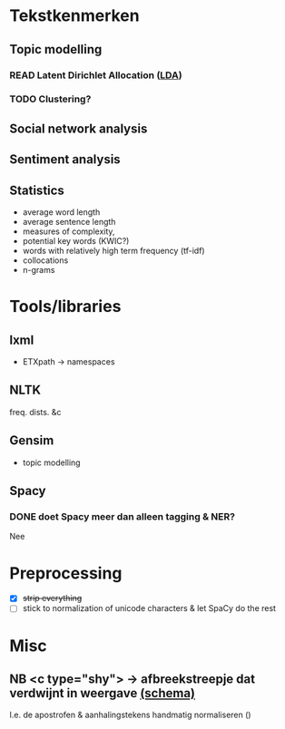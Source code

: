 * Tekstkenmerken
** Topic modelling
*** READ Latent Dirichlet Allocation ([[http://www.matthewjockers.net/2011/09/29/the-lda-buffet-is-now-open-or-latent-dirichlet-allocation-for-english-majors/][LDA]])
*** TODO Clustering?
** Social network analysis
** Sentiment analysis
** Statistics
- average word length
- average sentence length
- measures of complexity,
- potential key words (KWIC?)
- words with relatively high term frequency (tf-idf)
- collocations
- n-grams
* Tools/libraries
** lxml
- ETXpath → namespaces
** NLTK
freq. dists. &c
** Gensim
- topic modelling
** Spacy
*** DONE doet Spacy meer dan alleen tagging & NER?
Nee
* Preprocessing
- [X] +strip everything+
- [ ] stick to normalization of unicode characters & let SpaCy do the rest

* Misc
** NB <c type="shy"> → afbreekstreepje dat verdwijnt in weergave [[http://www.vangoghletters.org/ns/vgodd.xsd][(schema)]]
I.e. de apostrofen & aanhalingstekens handmatig normaliseren ()
